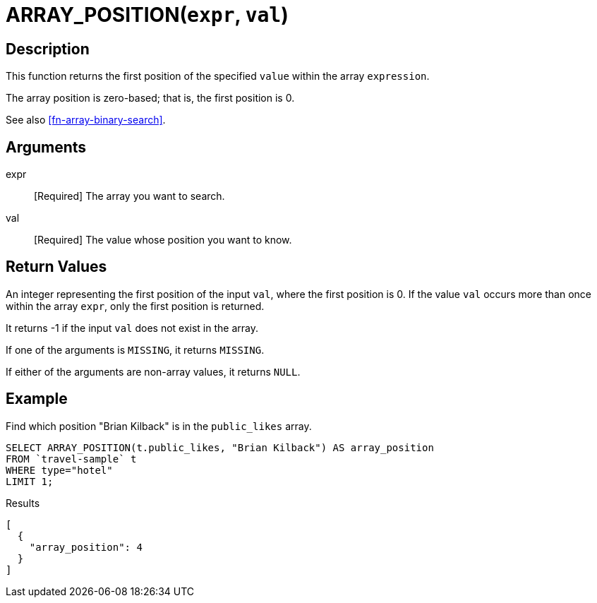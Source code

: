 [[fn-array-position,ARRAY_POSITION()]]
= ARRAY_POSITION([.var]`expr`, [.var]`val`)

== Description
This function returns the first position of the specified [.var]`value` within the array [.var]`expression`.

The array position is zero-based; that is, the first position is 0.

See also <<fn-array-binary-search>>.

== Arguments
expr:: [Required] The array you want to search.

val:: [Required] The value whose position you want to know.

== Return Values
An integer representing the first position of the input [.var]`val`, where the first position is 0.
If the value [.var]`val` occurs more than once within the array [.var]`expr`, only the first position is returned.

It returns -1 if the input [.var]`val` does not exist in the array.

If one of the arguments is `MISSING`, it returns `MISSING`.

If either of the arguments are non-array values, it returns `NULL`.

== Example

Find which position "Brian Kilback" is in the `public_likes` array.

[source,n1ql]
----
SELECT ARRAY_POSITION(t.public_likes, "Brian Kilback") AS array_position
FROM `travel-sample` t
WHERE type="hotel"
LIMIT 1;
----

.Results
[source,json]
----
[
  {
    "array_position": 4
  }
]
----